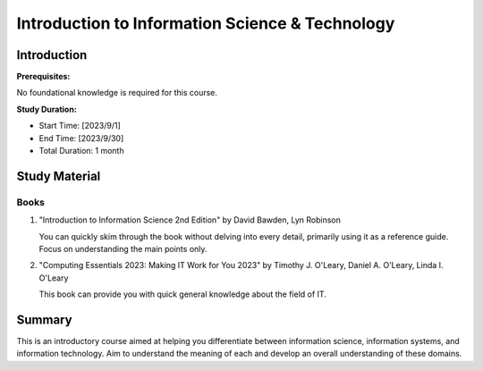 Introduction to Information Science & Technology
================================================

Introduction
------------

**Prerequisites:**

No foundational knowledge is required for this course.

**Study Duration:**

- Start Time: [2023/9/1]
- End Time: [2023/9/30]
- Total Duration: 1 month

Study Material
--------------

Books
^^^^^

#. "Introduction to Information Science 2nd Edition" by David Bawden, Lyn Robinson

   You can quickly skim through the book without delving into every detail, primarily using it as a reference guide. Focus on understanding the main points only.

#. "Computing Essentials 2023: Making IT Work for You 2023" by Timothy J. O'Leary, Daniel A. O'Leary, Linda I. O'Leary

   This book can provide you with quick general knowledge about the field of IT.

Summary
-------

This is an introductory course aimed at helping you differentiate between information science, information systems, and information technology.
Aim to understand the meaning of each and develop an overall understanding of these domains.
